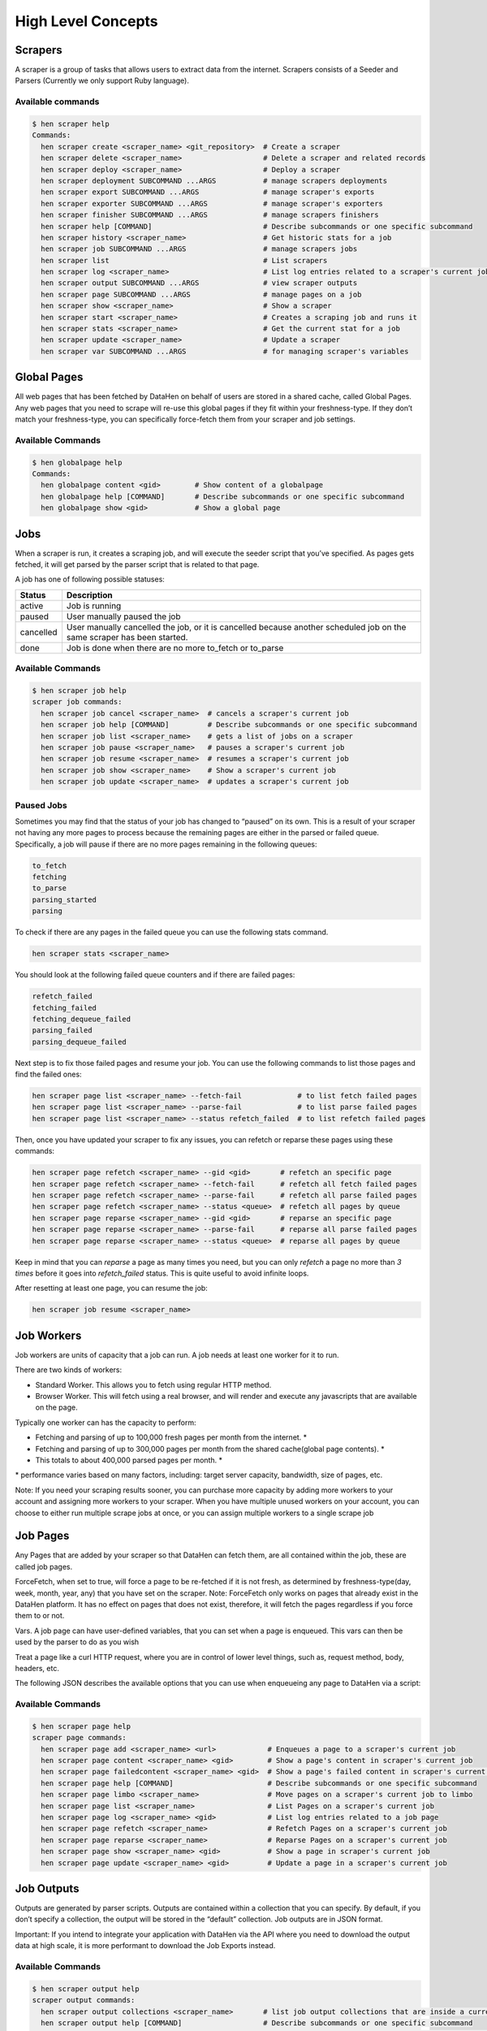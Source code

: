 *******************
High Level Concepts
*******************

.. image:: /_static/high-level-concepts.png

Scrapers
========

A scraper is a group of tasks that allows users to extract data from the internet.
Scrapers consists of a Seeder and Parsers (Currently we only support Ruby language).

Available commands
------------------

.. code-block:: bash

   $ hen scraper help
   Commands:
     hen scraper create <scraper_name> <git_repository>  # Create a scraper
     hen scraper delete <scraper_name>                   # Delete a scraper and related records
     hen scraper deploy <scraper_name>                   # Deploy a scraper
     hen scraper deployment SUBCOMMAND ...ARGS           # manage scrapers deployments
     hen scraper export SUBCOMMAND ...ARGS               # manage scraper's exports
     hen scraper exporter SUBCOMMAND ...ARGS             # manage scraper's exporters
     hen scraper finisher SUBCOMMAND ...ARGS             # manage scrapers finishers
     hen scraper help [COMMAND]                          # Describe subcommands or one specific subcommand
     hen scraper history <scraper_name>                  # Get historic stats for a job
     hen scraper job SUBCOMMAND ...ARGS                  # manage scrapers jobs
     hen scraper list                                    # List scrapers
     hen scraper log <scraper_name>                      # List log entries related to a scraper's current job
     hen scraper output SUBCOMMAND ...ARGS               # view scraper outputs
     hen scraper page SUBCOMMAND ...ARGS                 # manage pages on a job
     hen scraper show <scraper_name>                     # Show a scraper
     hen scraper start <scraper_name>                    # Creates a scraping job and runs it
     hen scraper stats <scraper_name>                    # Get the current stat for a job
     hen scraper update <scraper_name>                   # Update a scraper
     hen scraper var SUBCOMMAND ...ARGS                  # for managing scraper's variables

Global Pages
============

All web pages that has been fetched by DataHen on behalf of users are stored in a shared cache, called Global Pages.
Any web pages that you need to scrape will re-use this global pages if they fit within your freshness-type.
If they don’t match your freshness-type, you can specifically force-fetch them from your scraper and job settings.

Available Commands
------------------

.. code-block:: bash

   $ hen globalpage help
   Commands:
     hen globalpage content <gid>        # Show content of a globalpage
     hen globalpage help [COMMAND]       # Describe subcommands or one specific subcommand
     hen globalpage show <gid>           # Show a global page

Jobs
====

When a scraper is run, it creates a scraping job, and will execute the seeder script that you’ve specified. As pages gets fetched, it will get parsed by the parser script that is related to that page.

A job has one of following possible statuses:

+-----------+-------------------------------------------------------------+
| Status    | Description                                                 |
+===========+=============================================================+
| active    | Job is running                                              |
+-----------+-------------------------------------------------------------+
| paused    | User manually paused the job                                |
+-----------+-------------------------------------------------------------+
| cancelled | User manually cancelled the job, or it is cancelled because |
|           | another scheduled job on the same scraper has been started. |
+-----------+-------------------------------------------------------------+
| done      | Job is done when there are no more to_fetch or to_parse     |
+-----------+-------------------------------------------------------------+

Available Commands
------------------

.. code-block:: bash

   $ hen scraper job help
   scraper job commands:
     hen scraper job cancel <scraper_name>  # cancels a scraper's current job
     hen scraper job help [COMMAND]         # Describe subcommands or one specific subcommand
     hen scraper job list <scraper_name>    # gets a list of jobs on a scraper
     hen scraper job pause <scraper_name>   # pauses a scraper's current job
     hen scraper job resume <scraper_name>  # resumes a scraper's current job
     hen scraper job show <scraper_name>    # Show a scraper's current job
     hen scraper job update <scraper_name>  # updates a scraper's current job

Paused Jobs
-----------

Sometimes you may find that the status of your job has changed to “paused” on its own.
This is a result of your scraper not having any more pages to process because the remaining
pages are either in the parsed or failed queue. Specifically, a job will pause if there are
no more pages remaining in the following queues:

.. code-block:: bash

   to_fetch
   fetching
   to_parse
   parsing_started
   parsing

To check if there are any pages in the failed queue you can use the following stats command.

.. code-block:: bash

   hen scraper stats <scraper_name>

You should look at the following failed queue counters and if there are failed pages:

.. code-block:: bash

   refetch_failed
   fetching_failed
   fetching_dequeue_failed
   parsing_failed
   parsing_dequeue_failed

Next step is to fix those failed pages and resume your job. You can use the following
commands to list those pages and find the failed ones:

.. code-block:: bash

   hen scraper page list <scraper_name> --fetch-fail             # to list fetch failed pages
   hen scraper page list <scraper_name> --parse-fail             # to list parse failed pages
   hen scraper page list <scraper_name> --status refetch_failed  # to list refetch failed pages

Then, once you have updated your scraper to fix any issues, you can refetch or reparse
these pages using these commands:

.. code-block:: bash

   hen scraper page refetch <scraper_name> --gid <gid>       # refetch an specific page
   hen scraper page refetch <scraper_name> --fetch-fail      # refetch all fetch failed pages
   hen scraper page refetch <scraper_name> --parse-fail      # refetch all parse failed pages
   hen scraper page refetch <scraper_name> --status <queue>  # refetch all pages by queue
   hen scraper page reparse <scraper_name> --gid <gid>       # reparse an specific page
   hen scraper page reparse <scraper_name> --parse-fail      # reparse all parse failed pages
   hen scraper page reparse <scraper_name> --status <queue>  # reparse all pages by queue

Keep in mind that you can `reparse` a page as many times you need, but you can only `refetch` a
page no more than *3 times* before it goes into `refetch_failed` status. This is quite useful to
avoid infinite loops.

After resetting at least one page, you can resume the job:

.. code-block:: bash

   hen scraper job resume <scraper_name>

Job Workers
===========

Job workers are units of capacity that a job can run. A job needs at least one worker for it to run.

There are two kinds of workers:

* Standard Worker. This allows you to fetch using regular HTTP method.
* Browser Worker. This will fetch using a real browser, and will render and execute any javascripts that are available on the page.

Typically one worker can has the capacity to perform:

* Fetching and parsing of up to 100,000 fresh pages per month from the internet. *
* Fetching and parsing of up to 300,000 pages per month from the shared cache(global page contents). *
* This totals to about 400,000 parsed pages per month. *

\* performance varies based on many factors, including: target server capacity, bandwidth, size of pages, etc.

Note: If you need your scraping results sooner, you can purchase more capacity by adding more workers to your account and assigning more workers to your scraper.
When you have multiple unused workers on your account, you can choose to either run multiple scrape jobs at once, or you can assign multiple workers to a single scrape job

Job Pages
=========

Any Pages that are added by your scraper so that DataHen can fetch them, are all contained within the job, these are called job pages.

ForceFetch, when set to true, will force a page to be re-fetched if it is not fresh, as determined by freshness-type(day, week, month, year, any) that you have set on the scraper.
Note: ForceFetch only works on pages that already exist in the DataHen platform. It has no effect on pages that does not exist, therefore, it will fetch the pages regardless if you force them to or not.

Vars. A job page can have user-defined variables, that you can set when a page is enqueued. This vars can then be used by the parser to do as you wish

Treat a page like a curl HTTP request, where you are in control of lower level things, such as, request method, body, headers, etc.

The following JSON describes the available options that you can use when enqueueing any page to DataHen via a script:

.. code-block:: ruby
   pages << {
    "fetch_type": "fullbrowser",
    "page_type": "my_homepage",
    "priority": 0,
    "method": "POST",
    "url": "https://www.datahen.com",
    "headers": {"Foo": "Bar"},
    "cookie": "foo=bar",
    "body": "param1=aaa&param2=bbb",
    "no_redirect": false,
    "no_url_encode": false,
    "http2": false,
    "ua_type": "desktop",
    "freshness": "2020-02-12T10:00:00Z"
    "driver": {
     "name": "my_code",
     "code": "await page.click('footer li > a'); await sleep(2000);",
     "goto_options": {
      "timeout": 30000,
      "waitUntil": "load"
     }
    },
    "display": {
     "width": 1920,
     "height": 1080
    },
    "screenshot": {
     "take_screenshot": true,
     "options": {
      "fullPage": true,
      "type": "jpeg",
      "quality": 75
     }
    },
    "vars": {
      "my_var_a": "abc",
      "my_var_b": 123
    }
   }

Available Commands
------------------

.. code-block:: bash

   $ hen scraper page help
   scraper page commands:
     hen scraper page add <scraper_name> <url>            # Enqueues a page to a scraper's current job
     hen scraper page content <scraper_name> <gid>        # Show a page's content in scraper's current job
     hen scraper page failedcontent <scraper_name> <gid>  # Show a page's failed content in scraper's current job
     hen scraper page help [COMMAND]                      # Describe subcommands or one specific subcommand
     hen scraper page limbo <scraper_name>                # Move pages on a scraper's current job to limbo
     hen scraper page list <scraper_name>                 # List Pages on a scraper's current job
     hen scraper page log <scraper_name> <gid>            # List log entries related to a job page
     hen scraper page refetch <scraper_name>              # Refetch Pages on a scraper's current job
     hen scraper page reparse <scraper_name>              # Reparse Pages on a scraper's current job
     hen scraper page show <scraper_name> <gid>           # Show a page in scraper's current job
     hen scraper page update <scraper_name> <gid>         # Update a page in a scraper's current job

Job Outputs
===========

Outputs are generated by parser scripts. Outputs are contained within a collection that you can specify. By default, if you don’t specify a collection, the output will be stored in the “default” collection. Job outputs are in JSON format.

Important: If you intend to integrate your application with DataHen via the API where you need to download the output data at high scale, it is more performant to download the Job Exports instead.

Available Commands
------------------

.. code-block:: bash

   $ hen scraper output help
   scraper output commands:
     hen scraper output collections <scraper_name>       # list job output collections that are inside a current job of a scraper.
     hen scraper output help [COMMAND]                   # Describe subcommands or one specific subcommand
     hen scraper output list <scraper_name>              # List output records in a collection that is in the current job
     hen scraper output show <scraper_name> <record_id>  # Show one output record in a collection that is in the current job of a scraper

Job Exports
===========

Exports are generated by Exporter scripts. This is the most efficient way to download a large amount of data from DataHen.

Available Commands
------------------

.. code-block:: bash

   $ hen scraper export help
   scraper export commands:
     hen scraper export download <export_id>  # Download the exported file
     hen scraper export help [COMMAND]        # Describe subcommands or one specific subcommand
     hen scraper export list                  # Gets a list of exports
     hen scraper export show <export_id>      # Show a scraper's export

Job Stats
=========

Knowing your job stats is important and being able to analyze your job stats over the time even more. Datahen understands this and keeps historic stats data on all your jobs for further analyze.

Available Commands
------------------

To check your job current stats you can use the following stats command.

.. code-block:: bash

   hen scraper stats <scraper_name>

To check your job historic stats you can use the following history command.

.. code-block:: bash

   $ hen scraper help history
   Usage:
     hen scraper history <scraper_name>

   Options:
     j, [--job=N]                         # Set a specific job ID
         [--min-timestamp=MIN-TIMESTAMP]  # Starting timestamp point in time to query historic stats (inclusive)
         [--max-timestamp=MAX-TIMESTAMP]  # Ending timestamp point in time to query historic stats (inclusive)
         [--limit=N]                      # Limit stats retrieved
         [--order=N]                      # Order stats by timestamp [DESC]

   Description:
     Get historic stats for a scraper's current job

Job Error Logs
==============

When an error occurs inside a job, it gets logged. And you can check to see the errors that occur on a job, or even on a particular page

Available Commands
------------------

.. code-block:: bash

   $ hen scraper help log
   Usage:
     hen scraper log <scraper_name>

   Options:
     j, [--job=N]            # Set a specific job ID
     H, [--head=HEAD]        # Show the oldest log entries. If not set, newest entries is shown
     p, [--parsing=PARSING]  # Show only log entries related to parsing errors
     s, [--seeding=SEEDING]  # Show only log entries related to seeding errors
     m, [--more=MORE]        # Show next set of log entries. Enter the `More token`

Description:
  Shows log related to a scraper's current job. Defaults to showing the most recent entries

.. code-block:: bash

   $ hen scraper page help log
   Usage:
     hen scraper page log <scraper_name> <gid>

   Options:
     j, [--job=N]                    # Set a specific job ID
     H, [--head=HEAD]                # Show the oldest log entries. If not set, newest entries is shown
     p, [--parsing], [--no-parsing]  # Show only log entries related to parsing
     m, [--more=MORE]                # Show next set of log entries. Enter the `More token`
     P, [--per-page=N]               # Number of records per page. Max 5000 per page.

Description:
  Shows log related to a page in the job. Defaults to showing the most recent entries

Parsers
=======

Parsers are scripts that you create within a scraper in order to extract data from a web page, or to enqueue other pages. The parser scripts are executed as soon as a page is downloaded.
You can create a script for a particular type of page, for example, if you were to scrape an e-commerce website, you can have an “index” page type, and a “detail” page type.
When you enqueue a page to DataHen, you need to specify the page_type so that the matching parsers for that page_type will be executed.

Reserved words or methods in parser scripts:
--------------------------------------------

.. code-block:: ruby

   page # => Hash. returns the page metadata
   page['vars'] # => Hash. returns the page's user-defined variables
   content # => String. returns the actual response body of the page
   pages # => []. the pages to be enqueued, which will be fetched later
   outputs # => []. the array of job output to be saved
   save_pages(pages) # Save an array of pages right away and remove all elements from the array. By default this is not necessary because the parser will save the "pages" variable. However, if we are saving large number of pages (thousands), it is better to use this method, to avoid storing everything in memory
   save_outputs(outputs) # Save an array of outputs right away and remove all elements from the array. By default this is not necessary because the parser will save the "outputs" variable. However, if we are saving large number of outputs (thousands), it is better to use this method, to avoid storing everything in memory

Available Commands
------------------

.. code-block:: bash

   $ hen parser help
   Commands:
     hen parser exec <scraper_name> <parser_file> <GID>...<GID>  # Executes a parser script on one or more Job Pages within a scraper's current job
     hen parser help [COMMAND]                                   # Describe subcommands or one specific subcommand
     hen parser try <scraper_name> <parser_file> <GID>           # Tries a parser on a Job Page

Seeder
======

Seeder script is a script that is executed at the start of any job, that allows you to enqueue URLs that needs to be fetched by DataHen.

To Add a seeder, you simply add the following to your config.yaml file:

.. code-block:: yaml

   seeder:
     file: ./seeder/seeder.rb
     disabled: false



Reserved words or methods in seeder scripts:
--------------------------------------------

.. code-block:: ruby

   pages # => []. The pages to be enqueued, and will be fetched later
   outputs # => []. the array of job output to be saved
   save_pages(pages) # Save an array of pages right away and remove all elements from the array. By default this is not necessary because the seeder will save the "pages" variable. However, if we are seeding large number of pages (thousands), it is better to use this method, to avoid storing everything in memory
   save_outputs(outputs) # Save an array of outputs right away and remove all elements from the array. By default this is not necessary because the seeder will save the "outputs" variable. However, if we are saving large number of outputs (thousands), it is better to use this method, to avoid storing everything in memory

Available Commands
------------------

.. code-block:: bash

   $ hen seeder help
   Commands:
     hen seeder exec <scraper_name> <seeder_file>  # Executes a seeder script onto a scraper's current job.
     hen seeder help [COMMAND]                     # Describe subcommands or one specific subcommand
     hen seeder try <scraper_name> <seeder_file>                  # Tries a seeder file


Finisher
========

Finisher script is a script that is executed at the end of any job. This allows you to perform actions
after your scraper job is done such as creating summaries and starting exporters.

To Add a finisher, you simply add the following to your config.yaml file:

.. code-block:: yaml

   finisher:
     file: ./finisher/finisher.rb
     disabled: false


Reserved words or methods in finisher scripts:
----------------------------------------------

.. code-block:: bash

   job_id # The id of the job that has just finished
   outputs # => []. the array of job output to be saved
   save_outputs(outputs) # Save an array of outputs right away and remove all elements from the array. By default this is not necessary because the seeder will save the "outputs" variable. However, if we are saving large number of outputs (thousands), it is better to use this method, to avoid storing everything in memory

Available Commands
------------------

.. code-block:: bash

   hen finisher help
   Commands:
     hen finisher exec <scraper_name> <finisher_file>  # Executes a finisher script onto a scraper's current job.
     hen finisher help [COMMAND]                       # Describe subcommands or one specific subcommand
     hen finisher try <scraper_name> <finisher_file>   # Tries a finisher file

   hen scraper finisher help
   scraper finisher commands:
     hen scraper finisher help [COMMAND]        # Describe subcommands or one specific subcommand
     hen scraper finisher reset <scraper_name>  # Reset finisher on a scraper's current job

Exporters
=========

Exporters are a set of configurations that allows you to export data from DataHen into various formats. We currently have several different exporters: JSON, CSV, and Content.
To add an exporter, you simply just add some lines of code under your `exporters` section of your config.yaml like the following example:

.. code-block:: yaml

   seeder:
   ...
   parsers:
   ...
   # the following lines define exporters...
   exporters:
    - exporter_name: products_json_short # Example JSON Exporter
      exporter_type: json
      collection: products
      write_mode: line
      limit: 100
      offset: 10
    - exporter_name: details_content_short # Example Content Exporter
      exporter_type: content
      page_type: details
      limit: 100
      offset: 10

Once you have added the above configuration, you need to deploy the scraper first before you can start creating exports.
IMPORTANT: Exporter Names must be unique per scraper, because this is how you’re going to run the exporter with.

Available Exporter Commands
---------------------------

.. code-block:: bash

   $ hen scraper exporter help
   scraper exporter commands:
     hen scraper exporter list <scraper_name>
     hen scraper exporter show <scraper_name> <exporter_name>
     hen scraper exporter start <scraper_name> <exporter_name>

Available Export Commands
-------------------------

.. code-block:: bash

   $ hen scraper export help
   scraper export commands:
     hen scraper export download <export_id>
     hen scraper export list                  # Gets a list
     hen scraper export show <export_id>      # Show an export

Automatically Start Exporters
-----------------------------
You can automatically start any exporter as soon as the scrape job is done. To do this, simply add ``start_on_job_done: true`` to your exporter configuration. The following is an example config file that has the exporters ready to auto-start.

.. code-block:: yaml

   seeder:
   ...
   parsers:
   ...
   # the following lines define exporters...
   exporters:
    - exporter_name: products_json_short # Example JSON Exporter
      exporter_type: json
      collection: products
      write_mode: line
      limit: 100
      offset: 10
      start_on_job_done: true # This field will auto start this exporter
    - exporter_name: details_content_short # Example Content Exporter
      exporter_type: content
      page_type: details
      limit: 100
      offset: 10
      start_on_job_done: true # This field will auto start this exporter

JSON Exporter
-------------

Json exporter allows you to export a collection into json formatted file.
Typically, a JSON Exporter looks like this:

.. code-block:: yaml

   exporter_name: <your_exporter_name_here> # Must be unique
   exporter_type: json
   collection: <collection_here>
   write_mode: line # can be `line`,`pretty`, `pretty_array`, or `array`
   limit: 100 # limits to how many records to export
   offset: 10
   start_on_job_done: true

JSON Write Modes
^^^^^^^^^^^^^^^^

The JSON exporter supports four different write modes, based on your needs: line, pretty, pretty_array, and array.

Write mode of `line` will export a file with the following content:

.. code-block:: json

   {"foo1": "bar1"}
   {"foo1": "bar1"}
   {"foo1": "bar1"}

Write mode of `pretty` will export a file with the following content:

.. code-block:: json

   {
     "foo1": "bar1"
   }
   {
     "foo1": "bar1"
   }
   {
     "foo1": "bar1"
   }

Write mode of `pretty_array` will export the following content:

.. code-block:: json

   [{
     "foo1": "bar1"
   },
   {
     "foo1": "bar1"
   },
   {
     "foo1": "bar1"
   }]

Write mode of `array` will export the following content:

.. code-block:: json

   [{"foo1": "bar1"},
   {"foo1": "bar1"},
   {"foo1": "bar1"}]

CSV Exporter
------------

CSV exporter allows you to export a collection into a CSV formatted file.
Typically, a CSV Exporter looks like this:

.. code-block:: yaml

   exporter_name: <your_exporter_name_here> # Must be unique
   exporter_type: csv
   collection: <collection_here>
   no_headers: false # Specifies if you want the headers row. Default: false
   limit: 100 # limits to how many records to export
   start_on_job_done: true
   fields:
    - header: "gid"
      path: "_gid"
    - header: "some_value"
      path: "some_value"
    - header: "some_nested_value"
      path: "path.to.your.value"

CSV Fields
^^^^^^^^^^

Pay careful attention to this fields configuration, as, this is where you need to specify the header and the path, so that the CSV exporter knows how to write the csv rows.
A CSV Field, contains two attributes, Header, and Path.

Header allows you to set the value of the csv header.

Path allows the CSV exporter to traverse your output record in order to find the correct value based on the dot “.” deliminator.
Take a look at the following output record:

.. code-block:: json

   {
     "foo1": "bar1",
     "foo2":  { "sub2" : "subvalue2" }
   }

In the above example, the path “foo1” produces the value: “bar1”
And the path “foo2.sub2” produces the value “subvalue2”

With this combination of Header and Path, the CSV exporter should cover a lot of your use cases when it comes to exporting CSVs.
However, if you feel that you have a rare scenario where you’re not able to traverse the output very well by using Path, you should code your parser scripts to output a simpler schema.

Content Exporter
----------------

Content exporter allows you to export the actual content of the page that has been fetched for you. You can export any contents including html, pdf, images, etc.
The difference between Content exporter and other exporters, is that, it exports from the list of Pages that you have on your scraper job.

When the exported has done exporting, you will get the actual content files, as well as a CSV file that contains a list of all the contents that has been exported. You can use that CSV file, to know what content files has been exported. This is especially useful, if you want to ingest and process these content files in another system.

Typically, a Content Exporter looks like this:

.. code-block:: yaml

   exporter_name: <your_exporter_name_here> # Must be unique
   exporter_type: content
   page_type: <page_type>
   filename_var: <filename_var> # variable to refer to, when naming the file
   ignore_extensions: false # filename will have no extension, if true
   include_failed_contents: false # self explanatory. Helpful for troubleshooting
   limit: 100 # limits to how many records to export
   start_on_job_done: true

Exporting Failed Contents
^^^^^^^^^^^^^^^^^^^^^^^^^

You can specify to export failed contents as well, this will come handy for troubleshooting purposes. On your exporter’s config, set the following to true:

.. code-block:: yaml

   include_failed_contents: true

When you have specified this to be true, this exporter will save any failed contents in a separate directory.

Note: Keep in mind that failed contents are not saved as a file with their GID as their default filename. They are saved with their CID(Content ID) as the filename. The reason is to remove duplication, as most failed requests to websites display the same exact content repetitiously.

Customizing the File Names
^^^^^^^^^^^^^^^^^^^^^^^^^^

By default, the Content exporter export the content files, with a standard naming convention of:

.. code-block:: bash

   <gid>.<ext>

If you want to specify a name for the files, you need to set that in the page’s variable, and tell our exporter about what variable it should be.
For example, let’s say you have the following Page

.. code-block:: json

   {
     "gid": "www.ebay.com-4aa9b6bd1f2717409c22d58c4870471e",
     "url": "https://www.ebay.com/b/Apple-iPhone/9355/bn_319682",
   }

By default, this will export the page content and save it with the following filename:

.. code-block:: bash

   www.ebay.com-4aa9b6bd1f2717409c22d58c4870471e.html

Let’s say you want this file to be saved with this filename:

.. code-block:: bash

   9335.html

You would need to enqueue that page with a variable, like so:

.. code-block:: ruby

   pages << {
       url: "https://www.ebay.com/b/Apple-iPhone/9355/bn_319682",
       vars: {
           my_filename: "9335", # notice we added a "my_filename" var
       }
     }

And then we would need to set the exporter’s filename_var config like the following:

.. code-block:: yaml

   exporter_name: <your_exporter_name_here>
   exporter_type: content
   page_type: <page_type>
   filename_var: my_filename # Need to tell the exporter how to name the file

And that’s it.
This particular content will be then saved as a file with the following filename:

.. code-block:: bash

   9335.html


Schemas
=========

For output records that needs to follow a certain schema, we support the use of `json-schema.org <https://json-schema.org>`_ v4, v6, and v7 to validate your collection outputs.

To learn more on how to write your schema files, please visit `Understanding JSON Schema <https://json-schema.org/understanding-json-schema/>`_.

You can also easily generate a your JSON schema, from a regular JSON record by visiting: `jsonschema.net <https://jsonschema.net>`_. Doing so will make it much easier to get started with building your schema files.

To see an example of how a scraper uses a schema, visit the `following project <https://github.com/DataHenOfficial/ebay-scraper/tree/schema_config>`_.

To specify any schema to collection(s), you need to do the following steps:

1. Create the json schema file
------------------------------

Ideally the convention to organize your schema files is to create a directory called ``./schemas`` in the root project directory, and then put all the related files inside.
In this example let's create a schema file that will validate contact information. In this case, you can create the file ``./schemas/contact.json`` with the following content:

.. code-block:: json

  {
    "type": "object",
    "properties": {
      "name":      { "type": "string" },
      "email":     { "type": "string" },
      "address":   { "type": "string" },
      "telephone": { "type": "string" }
    },
    "required": ["name", "email"]
  }

This file contains the actual json-schema that will be used to validate an output record.

2. Create the schema config file and list the schema file that will be used to validate the collection(s)
---------------------------------------------------------------------------------------------------------

Once you've created the schema file in step 1, you now need to create a schema config file. Let's create the file ``./schemas/config.yaml`` file with the following content:

.. code-block:: yaml

   schemas:
    - file: ./schemas/contacts.json
      collections: "contacts,contacts1,contacts2" # you can put multiple collections to be validated by the same schema file
      disabled: false


3. Update your config.yaml file to include the schema config file.
------------------------------------------------------------------

Once you've created the schema config file, you now need to refer to this schema config file from your project's main config YAML file. Now, add the following content to your ``./config.yaml``

.. code-block:: yaml

    schema_config:
      file: ./schemas/config.yaml
      disabled: false


Once this is done, and you've deployed your scraper, any time your script will try to save any output into your specified collections, they will be validated based on the schemas that you've specified.
